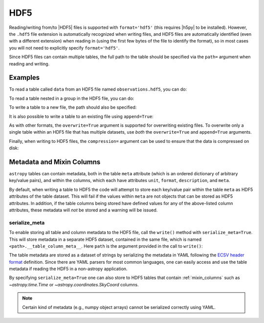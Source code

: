 .. _table_io_hdf5:

HDF5
----

Reading/writing from/to |HDF5| files is supported with ``format='hdf5'`` (this
requires |h5py| to be installed). However, the ``.hdf5`` file extension is
automatically recognized when writing files, and HDF5 files are automatically
identified (even with a different extension) when reading in (using the first
few bytes of the file to identify the format), so in most cases you will not
need to explicitly specify ``format='hdf5'``.

Since HDF5 files can contain multiple tables, the full path to the table
should be specified via the ``path=`` argument when reading and writing.

Examples
^^^^^^^^

..
  EXAMPLE START
  Reading from and Writing to HDF5 Files

To read a table called ``data`` from an HDF5 file named ``observations.hdf5``,
you can do:

.. testsetup::
    >>> from astropy.table import QTable
    >>> tab = QTable({'col1': [1, 2, 3], 'col2': ['a', 'b', 'c']})
    >>> from astropy.utils.compat.optional_deps import HAS_H5PY
    >>> if HAS_H5PY:
    ...     tab.write('observations.hdf5', path='data')
    ...     tab.write('observations.hdf5', path='group/data', append=True)

.. doctest-requires:: h5py

    >>> from astropy.table import QTable
    >>> t = QTable.read('observations.hdf5', path='data')

To read a table nested in a group in the HDF5 file, you can do:

.. doctest-requires:: h5py

    >>> t = QTable.read('observations.hdf5', path='group/data')

To write a table to a new file, the path should also be specified:

.. doctest-requires:: h5py

    >>> t.write('new_file.hdf5', path='updated_data')

It is also possible to write a table to an existing file using ``append=True``:

.. doctest-requires:: h5py

    >>> t.write('observations.hdf5', path='updated_data', append=True)

As with other formats, the ``overwrite=True`` argument is supported for
overwriting existing files. To overwrite only a single table within an HDF5
file that has multiple datasets, use *both* the ``overwrite=True`` and
``append=True`` arguments.

Finally, when writing to HDF5 files, the ``compression=`` argument can be
used to ensure that the data is compressed on disk:

.. doctest-requires:: h5py

    >>> t.write('new_file.hdf5', path='updated_data', compression=True, overwrite=True)

..
  EXAMPLE END

Metadata and Mixin Columns
^^^^^^^^^^^^^^^^^^^^^^^^^^

``astropy`` tables can contain metadata, both in the table ``meta`` attribute
(which is an ordered dictionary of arbitrary key/value pairs), and within the
columns, which each have attributes ``unit``, ``format``, ``description``,
and ``meta``.

By default, when writing a table to HDF5 the code will attempt to store each
key/value pair within the table ``meta`` as HDF5 attributes of the table
dataset. This will fail if the values within ``meta`` are not objects that can
be stored as HDF5 attributes. In addition, if the table columns being stored
have defined values for any of the above-listed column attributes, these
metadata will *not* be stored and a warning will be issued.

serialize_meta
~~~~~~~~~~~~~~

To enable storing all table and column metadata to the HDF5 file, call
the ``write()`` method with ``serialize_meta=True``. This will store metadata
in a separate HDF5 dataset, contained in the same file, which is named
``<path>.__table_column_meta__``. Here ``path`` is the argument provided in
the call to ``write()``:

.. doctest-requires:: h5py

    >>> t.write('observations.hdf5', path='data', serialize_meta=True, overwrite=True)

The table metadata are stored as a dataset of strings by serializing the
metadata in YAML following the `ECSV header format
<https://github.com/astropy/astropy-APEs/blob/main/APE6.rst#header-details>`_
definition. Since there are YAML parsers for most common languages, one can
easily access and use the table metadata if reading the HDF5 in a non-astropy
application.

By specifying ``serialize_meta=True`` one can also store
to HDF5 tables that contain :ref:`mixin_columns` such as `~astropy.time.Time` or
`~astropy.coordinates.SkyCoord` columns.

.. note::
    Certain kind of metadata (e.g., numpy object arrays) cannot be serialized correctly
    using YAML.

.. testcleanup::
    >>> import os
    >>> if HAS_H5PY:
    ...     os.remove('new_file.hdf5')
    ...     os.remove('observations.hdf5')
